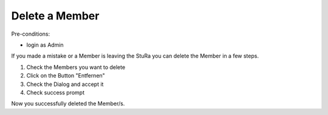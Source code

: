 Delete a Member
~~~~~~~~~~~~~~~

Pre-conditions:

* login as Admin

If you made a mistake or a Member is leaving the StuRa you can delete
the Member in a few steps.

1. Check the Members you want to delete
2. Click on the Button "Entfernen"
3. Check the Dialog and accept it
4. Check success prompt

.. image:: user/img/deleteMember.png
.. image:: user/img/deleteMember2.png
.. image:: user/img/deleteMember3.png

Now you successfully deleted the Member/s.
